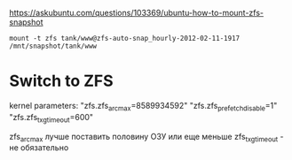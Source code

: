 https://askubuntu.com/questions/103369/ubuntu-how-to-mount-zfs-snapshot
: mount -t zfs tank/www@zfs-auto-snap_hourly-2012-02-11-1917 /mnt/snapshot/tank/www

* Switch to ZFS

kernel parameters:
"zfs.zfs_arc_max=8589934592"
"zfs.zfs_prefetch_disable=1"
"zfs.zfs_txg_timeout=600"

zfs_arc_max лучше поставить половину ОЗУ или еще меньше
zfs_txg_timeout - не обязательно
